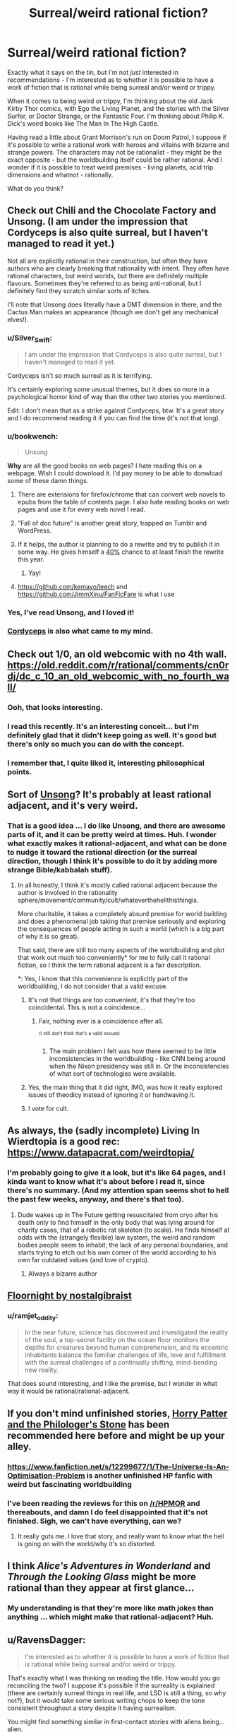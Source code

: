 #+TITLE: Surreal/weird rational fiction?

* Surreal/weird rational fiction?
:PROPERTIES:
:Author: ramjet_oddity
:Score: 28
:DateUnix: 1589179453.0
:DateShort: 2020-May-11
:FlairText: META
:END:
Exactly what it says on the tin, but I'm not /just/ interested in recommendations - I'm interested as to whether it is possible to have a work of fiction that is rational while being surreal and/or weird or trippy.

When it comes to being weird or trippy, I'm thinking about the old Jack Kirby Thor comics, with Ego the Living Planet, and the stories with the Silver Surfer, or Doctor Strange, or the Fantastic Four. I'm thinking about Philip K. Dick's weird books like The Man In The High Castle.

Having read a little about Grant Morrison's run on Doom Patrol, I suppose if it's possible to write a rational work with heroes and villains with bizarre and strange powers. The characters may not be rationalist - they might be the exact opposite - but the worldbuilding itself could be rather rational. And I wonder if it is possible to treat weird premises - living planets, acid trip dimensions and whatnot - rationally.

What do you think?


** Check out Chili and the Chocolate Factory and Unsong. (I am under the impression that Cordyceps is also quite surreal, but I haven't managed to read it yet.)

Not all are explicitly rational in their construction, but often they have authors who are clearly breaking that rationality with intent. They often have rational characters, but weird worlds, but there are definitely multiple flavours. Sometimes they're referred to as being anti-rational, but I definitely find they scratch similar sorts of itches.

I'll note that Unsong does literally have a DMT dimension in there, and the Cactus Man makes an appearance (though we don't get any mechanical elves!).
:PROPERTIES:
:Author: Roneitis
:Score: 27
:DateUnix: 1589188105.0
:DateShort: 2020-May-11
:END:

*** u/Silver_Swift:
#+begin_quote
  I am under the impression that Cordyceps is also quite surreal, but I haven't managed to read it yet.
#+end_quote

Cordyceps isn't so much surreal as it is terrifying.

It's certainly exploring some unusual themes, but it does so more in a psychological horror kind of way than the other two stories you mentioned.

Edit: I don't mean that as a strike against Cordyceps, btw. It's a great story and I do recommend reading it if you can find the time (it's not that long).
:PROPERTIES:
:Author: Silver_Swift
:Score: 22
:DateUnix: 1589193896.0
:DateShort: 2020-May-11
:END:


*** u/bookwench:
#+begin_quote
  Unsong
#+end_quote

*Why* are all the good books on web pages? I hate reading this on a webpage. Wish I could download it. I'd pay money to be able to donwload some of these damn things.
:PROPERTIES:
:Author: bookwench
:Score: 7
:DateUnix: 1589218339.0
:DateShort: 2020-May-11
:END:

**** There are extensions for firefox/chrome that can convert web novels to epubs from the table of contents page. I also hate reading books on web pages and use it for every web novel I read.
:PROPERTIES:
:Author: GrayRetention
:Score: 6
:DateUnix: 1589223381.0
:DateShort: 2020-May-11
:END:


**** ”Fall of doc future" is another great story, trapped on Tumblr and WordPress.
:PROPERTIES:
:Author: nerdguy1138
:Score: 3
:DateUnix: 1589243709.0
:DateShort: 2020-May-12
:END:


**** If it helps, the author /is/ planning to do a rewrite and try to publish it in some way. He gives himself a [[https://slatestarcodex.com/2020/04/29/predictions-for-2020/][40%]] chance to at least finish the rewrite this year.
:PROPERTIES:
:Author: Silver_Swift
:Score: 3
:DateUnix: 1589263864.0
:DateShort: 2020-May-12
:END:

***** Yay!
:PROPERTIES:
:Author: bookwench
:Score: 1
:DateUnix: 1589294387.0
:DateShort: 2020-May-12
:END:


**** [[https://github.com/kemayo/leech]] and [[https://github.com/JimmXinu/FanFicFare]] is what I use
:PROPERTIES:
:Author: ShareDVI
:Score: 2
:DateUnix: 1589353625.0
:DateShort: 2020-May-13
:END:


*** Yes, I've read Unsong, and I loved it!
:PROPERTIES:
:Author: ramjet_oddity
:Score: 5
:DateUnix: 1589190206.0
:DateShort: 2020-May-11
:END:


*** [[https://archiveofourown.org/works/6178036/chapters/14154868][Cordyceps]] is also what came to my mind.
:PROPERTIES:
:Author: Byrana
:Score: 1
:DateUnix: 1589381251.0
:DateShort: 2020-May-13
:END:


** Check out 1/0, an old webcomic with no 4th wall. [[https://old.reddit.com/r/rational/comments/cn0rdj/dc_c_10_an_old_webcomic_with_no_fourth_wall/]]
:PROPERTIES:
:Author: DAL59
:Score: 11
:DateUnix: 1589180846.0
:DateShort: 2020-May-11
:END:

*** Ooh, that looks interesting.
:PROPERTIES:
:Author: ramjet_oddity
:Score: 2
:DateUnix: 1589186878.0
:DateShort: 2020-May-11
:END:


*** I read this recently. It's an interesting conceit... but I'm definitely glad that it didn't keep going as well. It's good but there's only so much you can do with the concept.
:PROPERTIES:
:Author: TrebarTilonai
:Score: 2
:DateUnix: 1589325253.0
:DateShort: 2020-May-13
:END:


*** I remember that, I quite liked it, interesting philosophical points.
:PROPERTIES:
:Author: OnlyEvonix
:Score: 1
:DateUnix: 1589392241.0
:DateShort: 2020-May-13
:END:


** Sort of [[http://unsongbook.com][Unsong]]? It's probably at least rational adjacent, and it's very weird.
:PROPERTIES:
:Author: pendant4
:Score: 11
:DateUnix: 1589186640.0
:DateShort: 2020-May-11
:END:

*** That is a good idea ... I do like Unsong, and there are awesome parts of it, and it can be pretty weird at times. Huh. I wonder what exactly makes it rational-adjacent, and what can be done to nudge it toward the rational direction (or the surreal direction, though I think it's possible to do it by adding more strange Bible/kabbalah stuff).
:PROPERTIES:
:Author: ramjet_oddity
:Score: 1
:DateUnix: 1589186792.0
:DateShort: 2020-May-11
:END:

**** In all honestly, I think it's mostly called rational adjacent because the author is involved in the rationality sphere/movement/community/cult/whateverthehellthisthingis.

More charitable, it takes a completely absurd premise for world building and does a phenomenal job taking that premise seriously and exploring the consequences of people acting in such a world (which is a big part of why it is so great).

That said, there are still too many aspects of the worldbuilding and plot that work out much too conveniently* for me to fully call it rational fiction, so I think the term rational adjacent is a fair description.

*: Yes, I know that this convenience is explicitly part of the worldbuilding, I do not consider that a valid excuse.
:PROPERTIES:
:Author: Silver_Swift
:Score: 10
:DateUnix: 1589193489.0
:DateShort: 2020-May-11
:END:

***** It's not that things are too convenient, it's that they're too coincidental. This is not a coincidence...
:PROPERTIES:
:Author: Frommerman
:Score: 3
:DateUnix: 1589252391.0
:DateShort: 2020-May-12
:END:

****** Fair, nothing ever is a coincidence after all.

^{^{(I}} ^{^{still}} ^{^{don't}} ^{^{think}} ^{^{that's}} ^{^{a}} ^{^{valid}} ^{^{excuse)}}
:PROPERTIES:
:Author: Silver_Swift
:Score: 3
:DateUnix: 1589264035.0
:DateShort: 2020-May-12
:END:

******* The main problem I felt was how there seemed to be little inconsistencies in the worldbuilding - like CNN being around when the Nixon presidency was still in. Or the inconsistencies of what sort of technologies were available.
:PROPERTIES:
:Author: ramjet_oddity
:Score: 1
:DateUnix: 1589266102.0
:DateShort: 2020-May-12
:END:


***** Yes, the main thing that it did right, IMO, was how it really explored issues of theodicy instead of ignoring it or handwaving it.
:PROPERTIES:
:Author: ramjet_oddity
:Score: 1
:DateUnix: 1589264880.0
:DateShort: 2020-May-12
:END:


***** I vote for cult.
:PROPERTIES:
:Author: DearDeathDay
:Score: 0
:DateUnix: 1589207227.0
:DateShort: 2020-May-11
:END:


** As always, the (sadly incomplete) Living In Wierdtopia is a good rec: [[https://www.datapacrat.com/weirdtopia/]]
:PROPERTIES:
:Author: ketura
:Score: 9
:DateUnix: 1589183116.0
:DateShort: 2020-May-11
:END:

*** I'm probably going to give it a look, but it's like 64 pages, and I kinda want to know what it's about before I read it, since there's no summary. (And my attention span seems shot to hell the past few weeks, anyway, and there's that too).
:PROPERTIES:
:Author: ramjet_oddity
:Score: 4
:DateUnix: 1589186860.0
:DateShort: 2020-May-11
:END:

**** Dude wakes up in The Future getting resuscitated from cryo after his death only to find himself in the only body that was lying around for charity cases, that of a robotic rat skeleton (to scale). He finds himself at odds with the (strangely flexible) law system, the weird and random bodies people seem to inhabit, the lack of any personal boundaries, and starts trying to etch out his own corner of the world according to his own far outdated values (and love of crypto).
:PROPERTIES:
:Author: ketura
:Score: 4
:DateUnix: 1589192399.0
:DateShort: 2020-May-11
:END:

***** Always a bizarre author
:PROPERTIES:
:Author: OnlyEvonix
:Score: 1
:DateUnix: 1589392291.0
:DateShort: 2020-May-13
:END:


** [[https://archiveofourown.org/works/2372021/chapters/5238359][Floornight by nostalgibraist]]
:PROPERTIES:
:Score: 8
:DateUnix: 1589190861.0
:DateShort: 2020-May-11
:END:

*** u/ramjet_oddity:
#+begin_quote
  In the near future, science has discovered and investigated the reality of the soul, a top-secret facility on the ocean floor monitors the depths for creatures beyond human comprehension, and its eccentric inhabitants balance the familiar challenges of life, love and fulfillment with the surreal challenges of a continually shifting, mind-bending new reality.
#+end_quote

That does sound interesting, and I like the premise, but I wonder in what way it would be rational/rational-adjacent.
:PROPERTIES:
:Author: ramjet_oddity
:Score: 3
:DateUnix: 1589265043.0
:DateShort: 2020-May-12
:END:


** If you don't mind unfinished stories, [[https://www.fanfiction.net/s/12717474/1/Horry-Patter-and-the-Philologer-s-Stone][Horry Patter and the Philologer's Stone]] has been recommended here before and might be up your alley.
:PROPERTIES:
:Author: Infuriating_But_Mild
:Score: 8
:DateUnix: 1589199965.0
:DateShort: 2020-May-11
:END:

*** [[https://www.fanfiction.net/s/12299677/1/The-Universe-Is-An-Optimisation-Problem]] is another unfinished HP fanfic with weird but fascinating worldbuilding
:PROPERTIES:
:Author: ShareDVI
:Score: 3
:DateUnix: 1589352026.0
:DateShort: 2020-May-13
:END:


*** I've been reading the reviews for this on [[/r/HPMOR]] and thereabouts, and damn I do feel disappointed that it's not finished. Sigh, we can't have everything, can we?
:PROPERTIES:
:Author: ramjet_oddity
:Score: 2
:DateUnix: 1589265136.0
:DateShort: 2020-May-12
:END:

**** It really guts me. I love that story, and really want to know what the hell is going on with the world/why it's so distorted.
:PROPERTIES:
:Author: zorianteron
:Score: 2
:DateUnix: 1589556728.0
:DateShort: 2020-May-15
:END:


** I think /Alice's Adventures in Wonderland/ and /Through the Looking Glass/ might be more rational than they appear at first glance...
:PROPERTIES:
:Author: CronoDAS
:Score: 4
:DateUnix: 1589255677.0
:DateShort: 2020-May-12
:END:

*** My understanding is that they're more like math jokes than anything ... which might make that rational-adjacent? Huh.
:PROPERTIES:
:Author: ramjet_oddity
:Score: 2
:DateUnix: 1589355252.0
:DateShort: 2020-May-13
:END:


** u/RavensDagger:
#+begin_quote
  I'm interested as to whether it is possible to have a work of fiction that is rational while being surreal and/or weird or trippy.
#+end_quote

That's exactly what I was thinking on reading the title. How would you go reconciling the two? I suppose it's possible if the surreality is explained (there are certainly surreal things in real life, and LSD is still a thing, so why not?), but it would take some serious writing chops to keep the tone consistent throughout a story despite it having surrealism.

You might find something similar in first-contact stories with aliens being... alien.

I suppose I'll be back to see if there are decent answers to the question.
:PROPERTIES:
:Author: RavensDagger
:Score: 5
:DateUnix: 1589182332.0
:DateShort: 2020-May-11
:END:

*** u/Transcendent_One:
#+begin_quote
  That's exactly what I was thinking on reading the title. How would you go reconciling the two?
#+end_quote

I would say it's possible if the surreality is being /explored/: the surreal world has some consistent underlying laws, vastly different from ours, the characters learn about them and utilize them to their benefit. As an example of a world with different laws, Jacek Dukaj's /Other Songs/ comes to mind. It didn't leave an impression of being /rational/ for me, but its world is interesting and thought out.
:PROPERTIES:
:Author: Transcendent_One
:Score: 11
:DateUnix: 1589183887.0
:DateShort: 2020-May-11
:END:

**** ...at which point you rapidly approach much of Greg Egan's work from the other side.
:PROPERTIES:
:Author: sl236
:Score: 3
:DateUnix: 1589191114.0
:DateShort: 2020-May-11
:END:


*** I wonder if its surreal-through-features vs surreal-through-tone. I mean, I won't be surprised if there are surreal fiction works set in the real world, and so there could be a work with a surreal tone set in a very rational world. But lots of people would very well disagree that the work continues to be rational.

As for surrealism-as-aspect - I wonder how well it's possible to handle reality-warping and stuff like that rationally.
:PROPERTIES:
:Author: ramjet_oddity
:Score: 2
:DateUnix: 1589184582.0
:DateShort: 2020-May-11
:END:

**** Carl Hiaasen's books are set in Florida - the kind of Florida that Florida Man comes from. Does that count as the real world?
:PROPERTIES:
:Author: CronoDAS
:Score: 2
:DateUnix: 1589254974.0
:DateShort: 2020-May-12
:END:

***** I suppose it does - but someone could say that it's /not/ a particularly self-consistent work or something. I can't judge as I haven't read it yet.
:PROPERTIES:
:Author: ramjet_oddity
:Score: 1
:DateUnix: 1589264721.0
:DateShort: 2020-May-12
:END:


** I have been told that [[https://www.homestuck.com/problem-sleuth]] meets this criteria, but I haven't read enough of it to confirm. It is very surreal, but supposedly it has a consistent underlying reality.
:PROPERTIES:
:Author: causalchain
:Score: 3
:DateUnix: 1589443863.0
:DateShort: 2020-May-14
:END:

*** I keep hearing about Homestuck. One of these days...
:PROPERTIES:
:Author: ramjet_oddity
:Score: 1
:DateUnix: 1589450875.0
:DateShort: 2020-May-14
:END:

**** Not homestuck- it's just hosted on the same website- but Problem Sleuth, a previous work by the same guy, this one more of a real Quest (not that you'd know). I really enjoyed it, and a lot of previously established rules show up later on: it's very fun.

It's also of a reasonable, if long, length, and the characters seem a lot less obnoxious than some of the ones in homestuck, one of the reasons I could never really get into it. I suppose I might read it one day, but I heard the ending wasn't that good; I don't know.

Problem Sleuth, though, is a great self-contained absurdist story with about 70 Chekov's guns and lots of sufficiently analysed magic. I whole-heartedly recommend it.
:PROPERTIES:
:Author: zorianteron
:Score: 2
:DateUnix: 1589543744.0
:DateShort: 2020-May-15
:END:

***** Oh. Sorry for the misunderstanding! I just saw the word Homestuck and made assumptions without checking.
:PROPERTIES:
:Author: ramjet_oddity
:Score: 1
:DateUnix: 1589548859.0
:DateShort: 2020-May-15
:END:

****** No need, I'm not the same guy that made the original post.
:PROPERTIES:
:Author: zorianteron
:Score: 2
:DateUnix: 1589549433.0
:DateShort: 2020-May-15
:END:

******* Oh. Never mind.
:PROPERTIES:
:Author: ramjet_oddity
:Score: 1
:DateUnix: 1589551025.0
:DateShort: 2020-May-15
:END:


** Stories in the [[https://en.wikipedia.org/wiki/Absurdism][absursist]] genre often portray surreal situations for the sake of exploring rational themes.

One good example of that is the Mars scene with Dr. Manhattan and Laurie in the graphic novel /Watchmen/. On the surface level, that scene looks like two people getting into an argument in a desolate, red wasteland that ends with one of them smashing a glass castle. Pretty weird, no?

But it's more than that:

The entire chapter explores the idea of what exactly makes humans so special. If we discard the selfish, anthropocentric arguments, then what's left to render sentient life inherently better than inanimate nature? One answer offered in that scene is that human beings are uniquely beautiful because of their faculty to create and perceive abstract meaning in a universe which inherently lacks it.

And thus it's fitting that the final panel of that chapter is an allusion to the so-called '[[https://apod.nasa.gov/apod/ap990315.html][Happy Face on Mars]]' that first came about when human beings saw a pattern in the shape of light and shadow on a distant planet.
:PROPERTIES:
:Author: chiruochiba
:Score: 5
:DateUnix: 1589188060.0
:DateShort: 2020-May-11
:END:

*** Yes, that was a truly beautiful scene in /Watchmen/. The ultimate anti-nihilist speech, if memory serves me right. Though I'm not sure how surreal or absurd it happens to be.
:PROPERTIES:
:Author: ramjet_oddity
:Score: 1
:DateUnix: 1589190260.0
:DateShort: 2020-May-11
:END:

**** I mainly mentioned it as an example of the themes that absurdist fiction explores, though I'd argue that the pacing of events in that scene interspersed with the backwards-flashbacks renders a fairly surreal impression in the graphic novel.

Even without the broader context of the setting, the situation is presented as absurd:

A godlike entity goes to Mars to mope about how disconnected he feels from humanity. He teleports his ex there to have an 'I'm breaking up with you' talk, but almost kills her before remembering that she needs oxygen to breathe. His version of 'the talk' involves claiming that he now values inanimate rock formations more than human beings. Meanwhile, his ex (who cheated on him for the first time just a few scenes earlier) tries to make an argument in favor of humanity while having a mental breakdown over the realization of her true father's identity. The multiple chains of thought running through that chapter overlap, conflict wildly, and eventually derail. Against all probability, Laurie manages to persuade John to have faith in humanity despite, in the process, nearly losing all faith in her own judgement of human nature.

To me, /The Man in the High Castle/ falls into a similar category of surrealism because it explores how the human desire for meaning clashes with reality.

One of the main protagonists fetishises the culture of the conquering nation, and yet he makes his living by selling so-called "authentic" pieces of his own cultural history to those conquerors. Many of those pieces turn out to be fake, and yet he scorns the real handcrafted art made by his contemporaries until one of the conquerors deigns to see more meaning in it than he did. The entire plot from start to finish plays with the idea of what is real, and whether or not the distinction matters.
:PROPERTIES:
:Author: chiruochiba
:Score: 3
:DateUnix: 1589193121.0
:DateShort: 2020-May-11
:END:

***** Having read /The Man In The High Castle/, I think I can get what point you are trying to get at here. As for the ending of MITHC ... well, I'm running this all from memory, but Juliana Fink consults the oracle at the writer's house and learns that Germany and Japan indeed have lost the war. Which does make some sort of internal sense, because the victory presented is hella unrealistic, even from the point of view of the 1960s.

I suppose, then, I'm trying to look for fiction that ... I'm not sure how to explain it. Greg Egan and HPMOR and Worm meet William S. Burroughs and Philip K. Dick and Jack Kirby.
:PROPERTIES:
:Author: ramjet_oddity
:Score: 2
:DateUnix: 1589265923.0
:DateShort: 2020-May-12
:END:

****** Haha, I guess I get what you mean. Unfortunately I can't think of any completed works that would qualify.

For me the only stories that spring to mind are The Carnivorous Muffin's fanfics, such as her philosophically inclined take on [[https://archiveofourown.org/works/20331721/chapters/48207466][The Little Mermaid]].
:PROPERTIES:
:Author: chiruochiba
:Score: 3
:DateUnix: 1589266749.0
:DateShort: 2020-May-12
:END:


** S.I. is highly surreal and attempts to be rationalist although I don't think it succeeds. Wouldn't recommend but if you feel like reducing your sanity go give it a whirl.

A better place is a webcomic. It's best if even the premise comes as a surprise so look at it, might not call it rational but it looks at some interesting concepts. I would definitely recommend.

Onwards to Providence. Brilliant worldbuilding. Could be described as an eldritch roadtrip but that doesn't really do it justice. A nice xenofiction. Even the "Terran" viewpoint characters are more alien than they seem. I especially like the worldbuilding that goes into the logical consequences of a world where souls exist, how they'd evolve that way, how it'd effect culture, how it'd effect development and so on.
:PROPERTIES:
:Author: OnlyEvonix
:Score: 2
:DateUnix: 1589306850.0
:DateShort: 2020-May-12
:END:

*** What's S.I.?
:PROPERTIES:
:Author: CronoDAS
:Score: 3
:DateUnix: 1589353028.0
:DateShort: 2020-May-13
:END:

**** A both hilarious and horrifying adventure story, basically the author wakes up from cryo in a future after a bad singularity apparently originating from several contradictory wish fulfillment systems. For unclear reasons one of the many mad gods placed a bright pink bunny girl with an empty skull contoured for his brain. As it progresses the main character, the world and presumably the author go increasingly far off the deep end.

It never goes far enough to actually be removed from Sufficient Velocity but it got surprisingly far before a mod locked the thread and banned the author for a bit. read the mod post at the end first before deciding to dive into the trainwreck:

[[https://forums.sufficientvelocity.com/threads/s-i-original-si.4573/post-2825875]]

I didn't know what I was getting in to but I read it to the end anyway, it was hilarious.

That said it does have some creative points like the time the main character's bones sprouted and I like how it tries to set a ratfic in a setting so utterly hostile to reason.
:PROPERTIES:
:Author: OnlyEvonix
:Score: 3
:DateUnix: 1589390952.0
:DateShort: 2020-May-13
:END:


** Perhaps "Fine Structure" by Sam Hughes?
:PROPERTIES:
:Author: CronoDAS
:Score: 2
:DateUnix: 1589353660.0
:DateShort: 2020-May-13
:END:

*** Hmm. I wonder. I'd always wanted to read it - it's just so long!
:PROPERTIES:
:Author: ramjet_oddity
:Score: 1
:DateUnix: 1589355291.0
:DateShort: 2020-May-13
:END:


** [[https://www.fanfiction.net/s/12717474/1/Horry-Patter-and-the-Philologer-s-Stone]]

Is very weird yet or perhaps because it has a lot of thought put into it. Lots of high concept stuff, time travel, applied infinities, stuff like that. It's broadly a HP fanfiction but the setting has had practically a complete overhaul. I strongly recommend, very strongly considering the request. A couple highlights that are relatively easy to explain are the infinite library where people go on expeditions to attractor points in whatever fractal layout it's been sorted into currently and take out books to decode new spells from, it's quite possibly deriving these spells in a more traditional way would be a supertask. Or Griffindor's Lion(I think that's it's name?), A large abstract sculpture that doesn't change in any way yet the patterns it forms are constantly shifting, the viewer can see a lion moving and roaring in a still object. Or the "train" or the MC being gifted his own perfectly accurate biography but due to the nature of information loops his brain is unable to process the words describing future events until they have happened.
:PROPERTIES:
:Author: OnlyEvonix
:Score: 2
:DateUnix: 1589392170.0
:DateShort: 2020-May-13
:END:


** The works of Gilbert and Sullivan are fond of taking ridiculous premises to their logical conclusion. For example, in /Ruddigore/, the witch's curse requires that the Baronet of Ruddigore commit a horrible crime or die in horrible agony - which, at the end, the protagonist manages to work around by declaring that to deliberately fail to commit a horrible crime under the influence of the curse would be committing suicide, which is itself a horrible crime, rendering the curse completely harmless.
:PROPERTIES:
:Author: CronoDAS
:Score: 2
:DateUnix: 1589406901.0
:DateShort: 2020-May-14
:END:

*** I believe that this one was referenced by Isaac Asimov in his excellent short story /The Up-To-Date Sorceror/, if memory serves.
:PROPERTIES:
:Author: ramjet_oddity
:Score: 2
:DateUnix: 1589439756.0
:DateShort: 2020-May-14
:END:


** Chili and the Chocolate Factory is extremely surreal, and I would highly recommend it. Probably more rational adjacent than "rational" though.
:PROPERTIES:
:Author: Uncaffeinated
:Score: 1
:DateUnix: 1589253086.0
:DateShort: 2020-May-12
:END:


** The daily grind on royalroad is somewhat surreal I guess? :D Just got a bit more so on latest chapter when they got into, uhh, new kind of situation.
:PROPERTIES:
:Author: kaukamieli
:Score: 1
:DateUnix: 1589563205.0
:DateShort: 2020-May-15
:END:

*** I'll add it to my list then.
:PROPERTIES:
:Author: ramjet_oddity
:Score: 1
:DateUnix: 1589610154.0
:DateShort: 2020-May-16
:END:


** I have seen more than a few people describe [[http://moodylit.com/index.php/the-good-student-table-of-contents][The Good Student]], as both surreal and rational.
:PROPERTIES:
:Author: Riyonak
:Score: 1
:DateUnix: 1589567917.0
:DateShort: 2020-May-15
:END:

*** I find myself hating that author's works the more I read of them, and yet for a long time I couldn't stop.
:PROPERTIES:
:Author: zorianteron
:Score: 1
:DateUnix: 1589634240.0
:DateShort: 2020-May-16
:END:

**** I read the first couple of books of How to Avoid Death on A Daily Basis but it was too many generic isekai tropes for me to stick with. Deeper Darker has promise but I can't stand the attitude of the tech kid main character, Ubik, who despite being 1/3 main characters dominates the story. The Good Student is one I actually enjoy a good deal though.

Many people say moody's writing is hit or miss and I agree.
:PROPERTIES:
:Author: Riyonak
:Score: 1
:DateUnix: 1589648694.0
:DateShort: 2020-May-16
:END:

***** Yeah. Almost universally, I find something I like about the story, but hate the main character(s) to the point of dropping it.
:PROPERTIES:
:Author: zorianteron
:Score: 1
:DateUnix: 1589702441.0
:DateShort: 2020-May-17
:END:


** Someone already mentioned it, but I came here to rec Onward to Providence for the same reasons.
:PROPERTIES:
:Author: endlessmoth
:Score: 1
:DateUnix: 1589589431.0
:DateShort: 2020-May-16
:END:

*** The images look really cool.
:PROPERTIES:
:Author: ramjet_oddity
:Score: 2
:DateUnix: 1589610088.0
:DateShort: 2020-May-16
:END:


** Watch the movie OXV: The Manual, also known as Frequencies. It's a surreal rom com with two scientists that really dig into their world's rules. One of my favorite movies of all time.
:PROPERTIES:
:Author: Dizziet
:Score: 1
:DateUnix: 1593835189.0
:DateShort: 2020-Jul-04
:END:

*** Okay - I admit that the premise sounds freaky, but since there's very good reviews - /100%!/ - I'll give it a try one of these days.
:PROPERTIES:
:Author: ramjet_oddity
:Score: 1
:DateUnix: 1593843520.0
:DateShort: 2020-Jul-04
:END:
